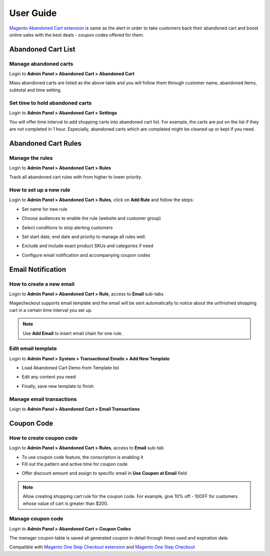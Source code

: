 User Guide 
============

`Magento Abandoned Cart extension <https://www.magecheckout.com/magento-abandoned-cart-extension.html>`_ is same as the alert in order to take customers back their abandoned cart and boost online sales with the best deals - coupon codes offered for them.

Abandoned Cart List
----------------------

Manage abandoned carts
^^^^^^^^^^^^^^^^^^^^^^^

Login to **Admin Panel > Abandoned Cart > Abandoned Cart**

.. image:: https://lh6.googleusercontent.com/mF0I_PfmEgzOvK1hNKftktWRA9ywFJ8Ml5xQAaWtZA-BHb-h_Z3CTM2dvc_GqXdqt5ewi42blvZO8OIv3u5q1HUy8HNsZfuAXVmFvQgpWAl9s1YGsWTnmYn0zDPOfNmchWHKF8QO

Mass abandoned carts are listed as the above table and you will follow them through customer name, abandoned items, subtotal and time setting.

Set time to hold abandoned carts
^^^^^^^^^^^^^^^^^^^^^^^^^^^^^^^^^^^^

Login to **Admin Panel > Abandoned Cart > Settings**

.. image:: https://lh3.googleusercontent.com/IjUBp2ciawV7GqTzqWBFuypDNywdkaeig-UpIIFHQ9I-oFaKHtN1SOTKSfRwr8xAhWv_PnKIy6H5MYsXTQTLeWKPplpT_HX65WFQz3QipIbnauQG_bpoaoz6N9PQdd5_HpD2aFvs

You will offer time interval to add shopping carts into abandoned cart list. For example, the carts are put on the list if they are not completed in 1 hour. Especially, abandoned carts which are completed might be cleaned up or kept if you need.

Abandoned Cart Rules
-------------------------

Manage the rules
^^^^^^^^^^^^^^^^^^^^^^^^^^^

Login to **Admin Panel > Abandoned Cart > Rules**

.. image:: https://lh5.googleusercontent.com/M2IvHGFvzXs_St6uZ4JZKs24Fe0Ma4cJa_gx5YqluqvXUUsjzTLFwjb-sfh3pFwE3UDyOk_zKdYO3LZvdKH-b7eGw2r3t1Hq-VICZuJh8ZRtmXOXigUv-hVq-TOTK8rbCKZA9EZj

Track all abandoned cart rules with from higher to lower priority.

How to set up a new rule
^^^^^^^^^^^^^^^^^^^^^^^^^^^^^^

Login to **Admin Panel > Abandoned Cart > Rules**, click on **Add Rule** and follow the steps:

* Set name for new rule

.. image:: https://lh4.googleusercontent.com/wOSfWCF0LAPw9BF6MgNWO44_ao-YVDvLGhWU-Cy5BsaTu3LRcRB-4d__rWht8oFW4Y66PZ52e9uRLDFulUd-dZUjPL5PEzq86Y_7XFXdFeHLN9-mKD-TImpRkqZtO13SfDY3bMJn

* Choose audiences to enable the rule (website and customer group)

.. image:: https://lh4.googleusercontent.com/wOSfWCF0LAPw9BF6MgNWO44_ao-YVDvLGhWU-Cy5BsaTu3LRcRB-4d__rWht8oFW4Y66PZ52e9uRLDFulUd-dZUjPL5PEzq86Y_7XFXdFeHLN9-mKD-TImpRkqZtO13SfDY3bMJn

* Select conditions to stop alerting customers

.. image:: https://lh6.googleusercontent.com/CrX-8avPO3vIRrn3K94zQW0feEYmjMbVFMtwycSBHJYqYNcA3askp_kP3ixFgLUH8RHZ1WFe2rx4ElMRyNrBMP_CIHexBmPIZZCBZ8NllbAxWW_6A3KkIwyWsZvJ348hRJZ_Uvuf

* Set start date, end date and priority to manage all rules well.

.. image:: https://lh4.googleusercontent.com/Sld6ABih_nJOo2JdkEXXlyEkgWlcINVc3zSUidbP6bSHBMCP-s4xOC_tCcgs0NY6TruY_Y5I-VQQghL-5Y4P-2yQS4BYuIcf0XJIAAUqZJD7d_CCjw5NbRQuv2HubI7-7wOAWrAl

* Exclude and include exact product SKUs and categories if need

.. image:: https://lh5.googleusercontent.com/GbqhNvqHIJx25pp4BaMPTrQuqWRaAn0LSwerIVotYI673l3hQe8kgaze6u0oQomARy3nVXzhmy3rq3eSCln_HllNH_1_UoJ2ZmQ4MkxkPtBYhj6eT0vmJI_7u3p_pa5cPvbaf018

* Configure email notification and accompanying coupon codes

.. image:: https://lh4.googleusercontent.com/39lvHfVFn0FYkSFuHsYGLor-z_c1qVPzqQ_WMnR84Ai3cau9KsTjWp51Y4gsDi7UfDfI2g_wDhHcypP96bfwPwSKuRCIlUFWosDh-yswAMHxgOxLRUL7z9ZBtQ7xHKVZoxd5URBh

Email Notification
--------------------

How to create a new email
^^^^^^^^^^^^^^^^^^^^^^^^^^^^

Login to **Admin Panel > Abandoned Cart > Rule**, access to **Email** sub-tabs

.. image:: https://lh4.googleusercontent.com/1GFKVXEIfgtA3XbhfDaJRUX9RG-1_Qda86nZ1P3t98VSssoRr3wcTcyLtpcQ4VmIAAh1dbCqPXxfmil6uqqXwQtGv82dZZlDoLbs84ftixc5yEt0xXi3dR43-QrSsX1985Gks48L

Magecheckout supports email template and the email will be sent automatically to notice about the unfinished shopping cart in a certain time interval you set up.

.. Note::
   Use **Add Email** to insert email chain for one rule.
   
Edit email template
^^^^^^^^^^^^^^^^^^^^^^^

Login to **Admin Panel > System > Transactional Emails > Add New Template**

* Load Abandoned Cart Demo from Template list

.. image:: https://docs.google.com/a/magegiant.com/drawings/image?id=szTdCupuvoPRr92oMQQyHfQ&rev=37&h=472&w=586&ac=1

* Edit any content you need

.. image:: https://lh5.googleusercontent.com/DFc6q8GUrkQ2Sw1v5pRRc0arDP6pKLmxhVy9XLUot10DSSGDjd0L-GGe_KXUvLM9NRSbqlJvRWJZanIO9Us-Q0B5sPBdsKgh1EQWHEd9sSKQPeBUejBP6XQEOb3lVELnSq1yegL1

* Finally, save new template to finish

Manage email transactions
^^^^^^^^^^^^^^^^^^^^^^^^^^^^^

Loign to **Admin Panel > Abandoned Cart > Email Transactions**

.. image:: https://lh6.googleusercontent.com/UCyThqXqUuRLZ-aIJkPh42H480CbDI2gS47tn1AZqewPLpS4rbaQXpYXGnDcAr2fxBmJvsbuMDooPcDuRR7el0Sz50HBnqmWeZc2muK2yNI7R9TqUlP4OMl8ZAWhtWBXDBCXlsr2

Coupon Code
----------------

How to create coupon code
^^^^^^^^^^^^^^^^^^^^^^^^^^^

Login to **Admin Panel > Abandoned Cart > Rules**, access to **Email** sub-tab

* To use coupon code feature, the conscription is enabling it

* Fill out the pattern and active time for coupon code

.. image:: https://lh4.googleusercontent.com/KP3Br5A-x4Dh5K429Nn9dsO60KuNDSDcdyaBlT9m_sK5dWmvrLZB0mZ5OXkUT-BGWc5_H_bIyYBf317E8Da87H0q6mvWmym2crX0xRB2NThuYy1JE7vJRoWFUbnhgsnOoKSkioXw

* Offer discount amount and assign to specific email in **Use Coupon at Email** field

.. image:: https://lh6.googleusercontent.com/wG50B4sDyVAh3-r-ntjC3uy8Em1Om5UiOeyeIe9Xi20hSoZFq29uEuz7p2vRTzkla4nEThiFmPzLxdbYyHudJLSJFxGwU5I4e8AA5AouQv6vb3v5DI_6O2aOQ0sh7w6E1-WxgWzB

.. Note::
   Allow creating shopping cart rule for the coupon code. For example, give 10% off - 10OFF for customers whose value of cart is greater than $200.
   
Manage coupon code
^^^^^^^^^^^^^^^^^^^^

Login to **Admin Panel > Abandoned Cart > Coupon Codes**

.. image:: https://lh5.googleusercontent.com/B46K7MNjAAnDzlm3dEtgQ-gxzSS6YOWfrnEDllfN1HbGvSizWMhaktYYTxM79fNy9K__2AsbZvA-155H9VSWg7JIy0NafTh4ihzrGjNxrUUtpsGsTxNZDqdTA4sZtHmWNDth9Isb

The manager coupon table is saved all generated coupon in detail through times used and expiration date.




Compatible with `Magento One Step Checkout extension <https://www.magecheckout.com/magento-one-step-checkout.html>`_ and `Magento One Step Checkout <https://www.magentocommerce.com/magento-connect/one-step-checkout-37-28858.html>`_